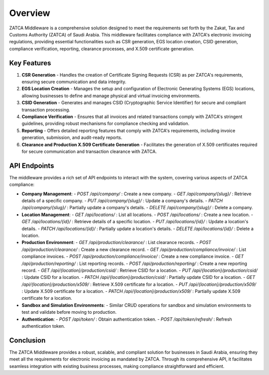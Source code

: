 ==========================
Overview
==========================

ZATCA Middleware is a comprehensive solution designed to meet the requirements set forth by the Zakat, Tax and Customs Authority (ZATCA) of Saudi Arabia. This middleware facilitates compliance with ZATCA's electronic invoicing regulations, providing essential functionalities such as CSR generation, EGS location creation, CSID generation, compliance verification, reporting, clearance processes, and X.509 certificate generation.

Key Features
============

1. **CSR Generation**
   - Handles the creation of Certificate Signing Requests (CSR) as per ZATCA's requirements, ensuring secure communication and data integrity.

2. **EGS Location Creation**
   - Manages the setup and configuration of Electronic Generating Systems (EGS) locations, allowing businesses to define and manage physical and virtual invoicing environments.

3. **CSID Generation**
   - Generates and manages CSID (Cryptographic Service Identifier) for secure and compliant transaction processing.

4. **Compliance Verification**
   - Ensures that all invoices and related transactions comply with ZATCA's stringent guidelines, providing robust mechanisms for compliance checking and validation.

5. **Reporting**
   - Offers detailed reporting features that comply with ZATCA's requirements, including invoice generation, submission, and audit-ready reports.

6. **Clearance and Production X.509 Certificate Generation**
   - Facilitates the generation of X.509 certificates required for secure communication and transaction clearance with ZATCA.

API Endpoints
=============

The middleware provides a rich set of API endpoints to interact with the system, covering various aspects of ZATCA compliance:

- **Company Management**:
  - `POST /api/company/` : Create a new company.
  - `GET /api/company/{slug}/` : Retrieve details of a specific company.
  - `PUT /api/company/{slug}/` : Update a company's details.
  - `PATCH /api/company/{slug}/` : Partially update a company's details.
  - `DELETE /api/company/{slug}/` : Delete a company.

- **Location Management**:
  - `GET /api/locations/` : List all locations.
  - `POST /api/locations/` : Create a new location.
  - `GET /api/locations/{id}/` : Retrieve details of a specific location.
  - `PUT /api/locations/{id}/` : Update a location's details.
  - `PATCH /api/locations/{id}/` : Partially update a location's details.
  - `DELETE /api/locations/{id}/` : Delete a location.

- **Production Environment**:
  - `GET /api/production/clearance/` : List clearance records.
  - `POST /api/production/clearance/` : Create a new clearance record.
  - `GET /api/production/compliance/invoice/` : List compliance invoices.
  - `POST /api/production/compliance/invoice/` : Create a new compliance invoice.
  - `GET /api/production/reporting/` : List reporting records.
  - `POST /api/production/reporting/` : Create a new reporting record.
  - `GET /api/{location}/production/csid/` : Retrieve CSID for a location.
  - `PUT /api/{location}/production/csid/` : Update CSID for a location.
  - `PATCH /api/{location}/production/csid/` : Partially update CSID for a location.
  - `GET /api/{location}/production/x509/` : Retrieve X.509 certificate for a location.
  - `PUT /api/{location}/production/x509/` : Update X.509 certificate for a location.
  - `PATCH /api/{location}/production/x509/` : Partially update X.509 certificate for a location.

- **Sandbox and Simulation Environments**:
  - Similar CRUD operations for sandbox and simulation environments to test and validate before moving to production.

- **Authentication**:
  - `POST /api/token/` : Obtain authentication token.
  - `POST /api/token/refresh/` : Refresh authentication token.

Conclusion
==========

The ZATCA Middleware provides a robust, scalable, and compliant solution for businesses in Saudi Arabia, ensuring they meet all the requirements for electronic invoicing as mandated by ZATCA. Through its comprehensive API, it facilitates seamless integration with existing business processes, making compliance straightforward and efficient.
